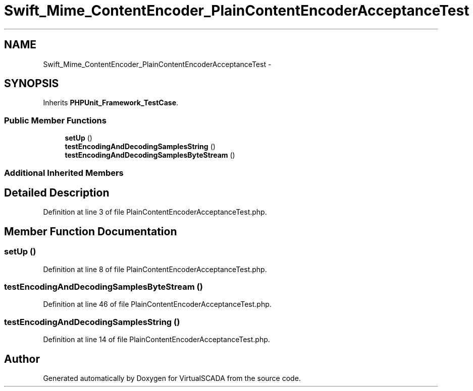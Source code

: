 .TH "Swift_Mime_ContentEncoder_PlainContentEncoderAcceptanceTest" 3 "Tue Apr 14 2015" "Version 1.0" "VirtualSCADA" \" -*- nroff -*-
.ad l
.nh
.SH NAME
Swift_Mime_ContentEncoder_PlainContentEncoderAcceptanceTest \- 
.SH SYNOPSIS
.br
.PP
.PP
Inherits \fBPHPUnit_Framework_TestCase\fP\&.
.SS "Public Member Functions"

.in +1c
.ti -1c
.RI "\fBsetUp\fP ()"
.br
.ti -1c
.RI "\fBtestEncodingAndDecodingSamplesString\fP ()"
.br
.ti -1c
.RI "\fBtestEncodingAndDecodingSamplesByteStream\fP ()"
.br
.in -1c
.SS "Additional Inherited Members"
.SH "Detailed Description"
.PP 
Definition at line 3 of file PlainContentEncoderAcceptanceTest\&.php\&.
.SH "Member Function Documentation"
.PP 
.SS "setUp ()"

.PP
Definition at line 8 of file PlainContentEncoderAcceptanceTest\&.php\&.
.SS "testEncodingAndDecodingSamplesByteStream ()"

.PP
Definition at line 46 of file PlainContentEncoderAcceptanceTest\&.php\&.
.SS "testEncodingAndDecodingSamplesString ()"

.PP
Definition at line 14 of file PlainContentEncoderAcceptanceTest\&.php\&.

.SH "Author"
.PP 
Generated automatically by Doxygen for VirtualSCADA from the source code\&.
